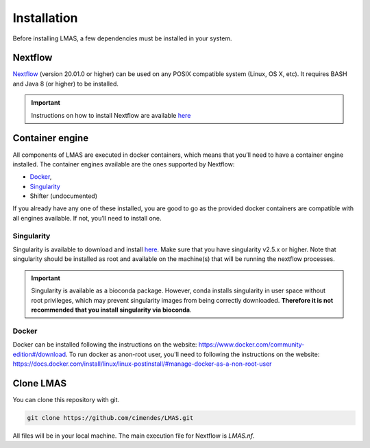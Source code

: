 Installation
============

Before installing LMAS, a few dependencies must be installed in your system.

Nextflow
--------

`Nextflow <https://www.nextflow.io/>`_ (version 20.01.0 or higher) can be used on any POSIX compatible system (Linux, OS X, etc). 
It requires BASH and Java 8 (or higher) to be installed. 

.. important::

    Instructions on how to install Nextflow are available `here <https://www.nextflow.io/docs/latest/getstarted.html>`_

Container engine
----------------

All components of LMAS are executed in docker containers, which means that you’ll need to have a container engine 
installed. The container engines available are the ones supported by Nextflow:

- `Docker`_,
- `Singularity`_
- Shifter (undocumented)

If you already have any one of these installed, you are good to go as the provided docker containers are compatible 
with all engines available. If not, you’ll need to install one.


Singularity
:::::::::::

Singularity is available to download and install `here <http://singularity.lbl.gov/install-linux>`_.
Make sure that you have singularity v2.5.x or higher.
Note that singularity should be installed as root and available on the machine(s) that
will be running the nextflow processes.

.. important::

    Singularity is available as a bioconda package. However, conda installs singularity
    in user space without root privileges, which may prevent singularity images from
    being correctly downloaded. **Therefore it is not recommended that you install
    singularity via bioconda**.

Docker
::::::

Docker can be installed following the instructions on the website:
https://www.docker.com/community-edition#/download.
To run docker as anon-root user, you'll need to following the instructions
on the website: https://docs.docker.com/install/linux/linux-postinstall/#manage-docker-as-a-non-root-user

Clone LMAS
-----------

You can clone this repository with git.

.. code-block:: bash

    git clone https://github.com/cimendes/LMAS.git 

All files will be in your local machine.
The main execution file for Nextflow is `LMAS.nf`. 